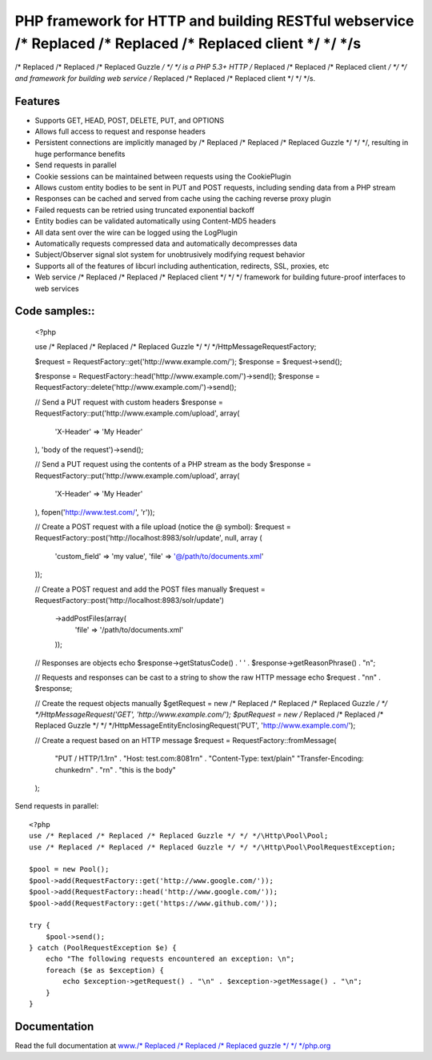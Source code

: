 PHP framework for HTTP and building RESTful webservice /* Replaced /* Replaced /* Replaced client */ */ */s
==============================================================

/* Replaced /* Replaced /* Replaced Guzzle */ */ */ is a PHP 5.3+ HTTP /* Replaced /* Replaced /* Replaced client */ */ */ and framework for building web service /* Replaced /* Replaced /* Replaced client */ */ */s.

Features
--------

* Supports GET, HEAD, POST, DELETE, PUT, and OPTIONS
* Allows full access to request and response headers
* Persistent connections are implicitly managed by /* Replaced /* Replaced /* Replaced Guzzle */ */ */, resulting in huge performance benefits
* Send requests in parallel
* Cookie sessions can be maintained between requests using the CookiePlugin
* Allows custom entity bodies to be sent in PUT and POST requests, including sending data from a PHP stream
* Responses can be cached and served from cache using the caching reverse proxy plugin
* Failed requests can be retried using truncated exponential backoff
* Entity bodies can be validated automatically using Content-MD5 headers
* All data sent over the wire can be logged using the LogPlugin
* Automatically requests compressed data and automatically decompresses data
* Subject/Observer signal slot system for unobtrusively modifying request behavior
* Supports all of the features of libcurl including authentication, redirects, SSL, proxies, etc
* Web service /* Replaced /* Replaced /* Replaced client */ */ */ framework for building future-proof interfaces to web services

Code samples::
--------------

    <?php

    use /* Replaced /* Replaced /* Replaced Guzzle */ */ */\Http\Message\RequestFactory;

    $request = RequestFactory::get('http://www.example.com/');
    $response = $request->send();

    $response = RequestFactory::head('http://www.example.com/')->send();
    $response = RequestFactory::delete('http://www.example.com/')->send();

    // Send a PUT request with custom headers
    $response = RequestFactory::put('http://www.example.com/upload', array(
        'X-Header' => 'My Header'
    ), 'body of the request')->send();

    // Send a PUT request using the contents of a PHP stream as the body
    $response = RequestFactory::put('http://www.example.com/upload', array(
        'X-Header' => 'My Header'
    ), fopen('http://www.test.com/', 'r'));

    // Create a POST request with a file upload (notice the @ symbol):
    $request = RequestFactory::post('http://localhost:8983/solr/update', null, array (
        'custom_field' => 'my value',
        'file' => '@/path/to/documents.xml'
    ));

    // Create a POST request and add the POST files manually
    $request = RequestFactory::post('http://localhost:8983/solr/update')
        ->addPostFiles(array(
            'file' => '/path/to/documents.xml'
        ));

    // Responses are objects
    echo $response->getStatusCode() . ' ' . $response->getReasonPhrase() . "\n";

    // Requests and responses can be cast to a string to show the raw HTTP message
    echo $request . "\n\n" . $response;

    // Create the request objects manually
    $getRequest = new /* Replaced /* Replaced /* Replaced Guzzle */ */ */\Http\Message\Request('GET', 'http://www.example.com/');
    $putRequest = new /* Replaced /* Replaced /* Replaced Guzzle */ */ */\Http\Message\EntityEnclosingRequest('PUT', 'http://www.example.com/');

    // Create a request based on an HTTP message
    $request = RequestFactory::fromMessage(
        "PUT / HTTP/1.1\r\n" .
        "Host: test.com:8081\r\n" .
        "Content-Type: text/plain"
        "Transfer-Encoding: chunked\r\n" .
        "\r\n" .
        "this is the body"
    );

Send requests in parallel::

    <?php
    use /* Replaced /* Replaced /* Replaced Guzzle */ */ */\Http\Pool\Pool;
    use /* Replaced /* Replaced /* Replaced Guzzle */ */ */\Http\Pool\PoolRequestException;

    $pool = new Pool();
    $pool->add(RequestFactory::get('http://www.google.com/'));
    $pool->add(RequestFactory::head('http://www.google.com/'));
    $pool->add(RequestFactory::get('https://www.github.com/'));

    try {
        $pool->send();
    } catch (PoolRequestException $e) {
        echo "The following requests encountered an exception: \n";
        foreach ($e as $exception) {
            echo $exception->getRequest() . "\n" . $exception->getMessage() . "\n";
        }
    }

Documentation
-------------

Read the full documentation at `www./* Replaced /* Replaced /* Replaced guzzle */ */ */php.org <http://www./* Replaced /* Replaced /* Replaced guzzle */ */ */php.org>`_